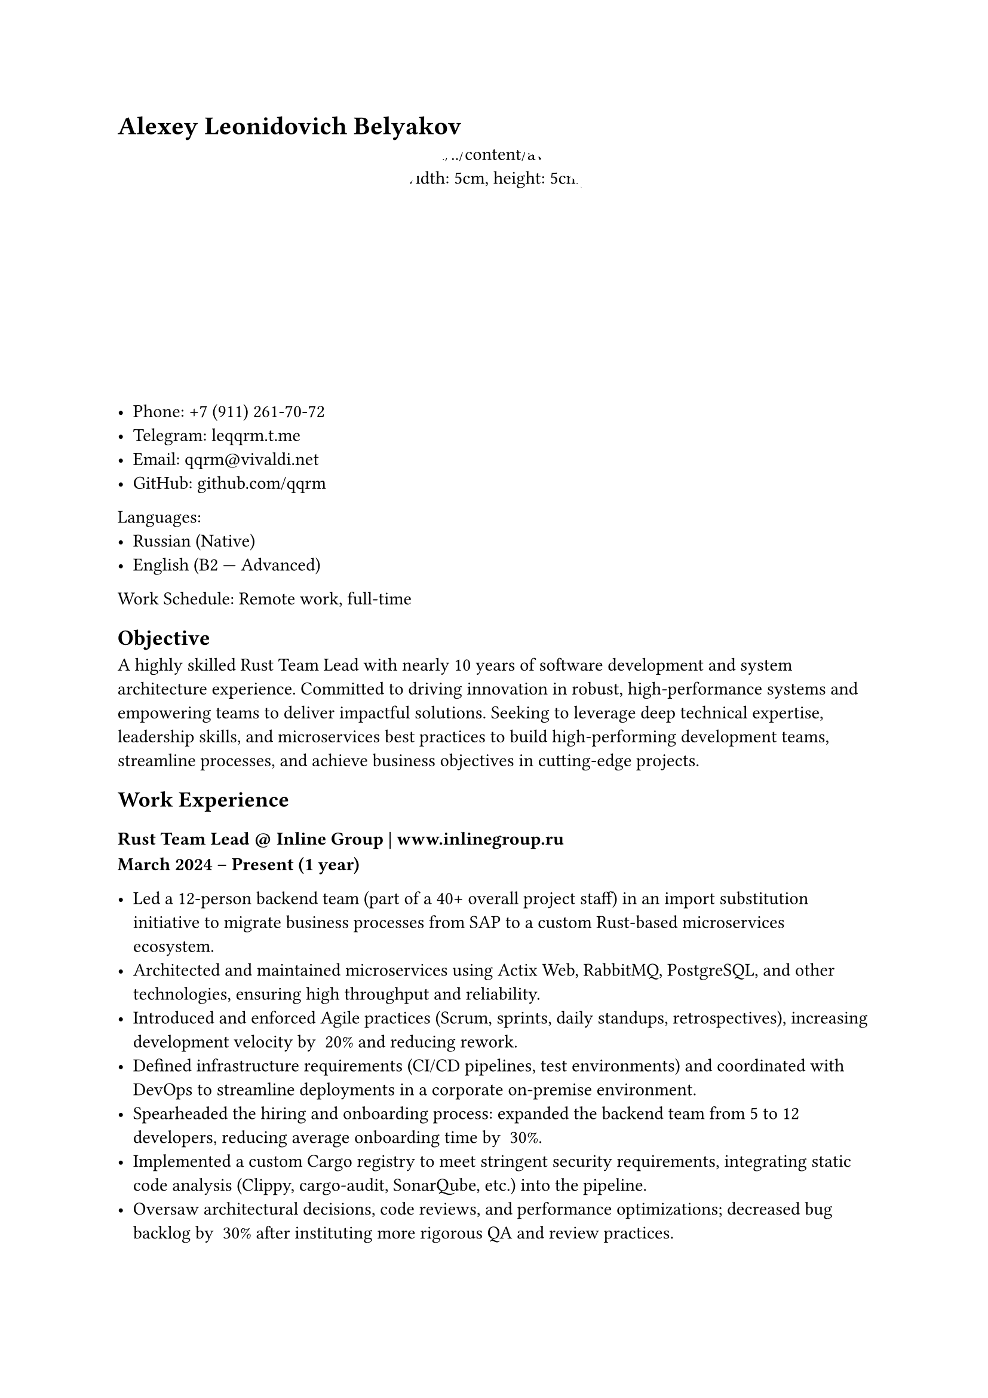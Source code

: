 = Alexey Leonidovich Belyakov

#align(center)[
  #box(width: 5cm, height: 5cm, radius: 2.5cm, clip: true)[
    image("../../content/avatar.jpg", width: 5cm, height: 5cm)
  ]
]

- **Phone:** +7 (911) 261-70-72
- **Telegram:** #link("https://leqqrm.t.me")[leqqrm.t.me]
- **Email:** #link("mailto:qqrm@vivaldi.net")[qqrm\@vivaldi.net]
- **GitHub:** #link("https://github.com/qqrm")[github.com/qqrm]

Languages:
- Russian (Native)
- English (B2 — Advanced)

Work Schedule: Remote work, full-time

== Objective
A highly skilled Rust Team Lead with nearly 10 years of software development and system architecture experience. Committed to driving innovation in robust, high-performance systems and empowering teams to deliver impactful solutions. Seeking to leverage deep technical expertise, leadership skills, and microservices best practices to build high-performing development teams, streamline processes, and achieve business objectives in cutting-edge projects.

== Work Experience

=== Rust Team Lead \@ Inline Group | #link("https://www.inlinegroup.ru")[www.inlinegroup.ru]
*March 2024 – Present  (1 year)*

- Led a 12-person backend team (part of a 40+ overall project staff) in an import substitution initiative to migrate business processes from SAP to a custom Rust-based microservices ecosystem.
- Architected and maintained microservices using Actix Web, RabbitMQ, PostgreSQL, and other technologies, ensuring high throughput and reliability.
- Introduced and enforced Agile practices (Scrum, sprints, daily standups, retrospectives), increasing development velocity by ~20% and reducing rework.
- Defined infrastructure requirements (CI/CD pipelines, test environments) and coordinated with DevOps to streamline deployments in a corporate on-premise environment.
- Spearheaded the hiring and onboarding process: expanded the backend team from 5 to 12 developers, reducing average onboarding time by ~30%.
- Implemented a custom Cargo registry to meet stringent security requirements, integrating static code analysis (Clippy, cargo-audit, SonarQube, etc.) into the pipeline.
- Oversaw architectural decisions, code reviews, and performance optimizations; decreased bug backlog by ~30% after instituting more rigorous QA and review practices.
- Collaborated with business analysts and key stakeholders to transform high-level SAP-based requirements into microservice-oriented solutions, cutting turnaround time for new features by ~25%.

==== Key Achievements

- Improved sprint productivity by ~15% through implementing async and personal sprint planning.
- Improved sprint predictability by ~25% through more accurate estimation and better backlog refinement.
- Established transparent reporting and roadmap tracking for stakeholders, enhancing cross-team communication and aligning business priorities with technical execution.

**Technologies**: Rust, Actix Web, RabbitMQ, PostgreSQL, Docker, GitLab CI/CD, Odoo, Clippy, cargo-audit, SonarQube

=== Lead Rust Developer \@ YADRO | #link("https://www.yadro.com")[www.yadro.com]
*March 2023 — March 2024 (1 year)*

- Enhanced the architecture of a hardware-software complex for deduplication-based backup solutions.
- Conducted research on optimizing RoksDB and enhancing NVMe disk performance.
- Implemented data structures for efficient storage of hashes and hash-hashes.
- Resolved bugs and improved compression and deduplication modules.
- Conducted code reviews and delivered internal lectures on Rust to transition ex-C++ developers to idiomatic Rust, decreasing onboarding time by 30%.

**Technologies**: Rust, Tokio, Protocol Buffers, Serde, RoksDB, Git.

=== Senior Rust/Python Developer (Part-Time) \@ Ultima-bi
*Nov 2022 - Mar 2023 (5 months)*

- Developed Python wrappers and a caching system for a data science tool based on Polars, ensuring seamless Rust ↔ Python integration.
- Leveraged PyO3 to accelerate critical code paths, achieving ~25% faster data processing.
- Designed automated tests to ensure reliability and maintainability of the hybrid Python-Rust solution.

**Technologies**: Rust (Programming Language), Python3, PyO3, Git

=== Rust Team Lead \@ Solcery
*March 2022 — March 2023 (1 year)*

- Led a team of 4 Rust developers to build a blockchain-based database using Solana smart contracts, focusing on DAO and card game frameworks.
- Architected and implemented low-level data storage structures, versioning, and table migrations, reducing code complexity by ~20%.
- Formulated requirements from user stories, bridging technical and business aspects for clear deliverables.
- Coordinated sprints, assigned tasks, tracked timelines, and ensured on-time delivery of features.
- Conducted code reviews, reducing production bugs by ~30% through early detection of issues.

==== Key Achievements

- Streamlined the Rust development workflow, cutting average code review time by 40%.
- Established best practices for versioning and migrations, enabling seamless DAO-based solutions for card game frameworks.

**Technologies**: Rust, Solana Test Validator, Git, GitHub.

=== Senior Rust Developer \@ Kaspersky Lab | #link("https://www.kaspersky.ru")[www.kaspersky.ru]
*May 2021 — March 2022 (11 months)*

- Maintained and enhanced a blockchain-based voting service built on Exonum, adding weight-based voting functionalities.
- Expanded integration and unit test coverage to ~75%, strengthening overall code quality.
- Facilitated the migration to the Microsoft ecosystem, refining CI/CD pipelines for more efficient deployments.

==== Key Achievements

- Reduced post-deployment issues by ~25% through improved test coverage and robust CI processes.
- Refactored the codebase for better maintainability, simplifying future feature additions.

**Technologies**: Rust, Exonum, Protocol Buffers, Serde, Git.

=== Rust Developer \@ Kryptonite | #link("https://www.kryptonite.ru")[www.kryptonite.ru]
*May 2020 — May 2021 (1 year 1 month)*

- Migrated a legacy Scala-based voice call processing system to Rust, improving performance and reducing memory usage.
- Implemented voice recording normalization and embeddings-based analysis for high-accuracy indexing.
- Developed synchronization modules for multi-track dialogues, increasing data integrity.
- Created comprehensive unit test suites to validate new features and maintain stability.

==== Key Achievements

- Achieved ~20% performance boost compared to the Scala version, enabling faster call analysis.
- Reduced memory footprint by ~25% through optimized concurrency patterns in Rust.

**Technologies**: Rust, PostgreSQL, nalgebra, Serde, Protocol Buffers, Tokio, Git.

=== Senior C++/Go Developer \@ B2Broker | #link("https://www.b2broker.com")[www.b2broker.com]
*November 2018 — March 2020 (1 year 6 months)*

- Developed financial software using MT4/MT5 APIs, including trade copiers in C++ and Go.
- Built a Multi Account Manager for flexible fund delegation and reward calculation, boosting operational efficiency by ~15%.
- Designed microservices in C++ and Go for data normalization and delivery from MT4/MT5 to widgets, ensuring real-time data updates.
- Implemented data collectors for statistical analysis, providing better insights for brokers.

**Technologies**: MSVC, CMake, Protocol Buffers, gRPC, NATS, YAML, PostgreSQL, Vcpkg, Git.

=== Middle->Senior C++ Developer \@ ASCON | #link("https://www.ascon.ru")[www.ascon.ru]
*May 2016 — November 2018 (2 years 7 months)*

- Developed libraries for architectural design (KOMPAS), adding a “Change View Plane” feature to enhance 3D modeling capabilities.
- Implemented an automated testing framework (C++/Python), reducing manual QA overhead by ~30%.
- Participated in a major codebase refactoring, transitioning to C++17.
- Introduced Git, Slack, and integration tests, streamlining collaboration processes.

**Technologies**: MSVC, C++, Boost, kompas-api, python, git, svn, CMake.

=== Middle С++ Developer \@ Con Certeza
*March 2015 — April 2016 (1 year 2 months)*

- Developed a sniffer and parser for signaling traffic (comprising the entire SS7 protocol stack) as part of the SORM system for MTS.
- Authored parsers for protocols, including:
    - INAP
    - RANAP
    - MAP
    - TCAP
    - CAP
    - MTP3
    - MTP2
    - SCCP
    - SIP
- Designed and implemented modules to gather information from traffic based on RFC protocols for:
    - SMS
    - Subscriber movements
    - Telephone calls
- Created integration tests for the implemented functionality using Python.


**Technologies**: Myri10GE API, libpcap, PF_RING, C++11, Boost, Python.

=== Middle C++/JS Developer \@ LiveTex | #link("https://www.livetex.ru")[www.livetex.ru]
*July 2014 — March 2015 (7 months)*

- Created wrapper modules for PostgreSQL and ZeroMQ for Node.js.

**Technologies**: gcc, C++, node.js, JS.

=== Junior C++ Developer \@ Tools for Brokers | #link("https://www.t4b.com")[t4b.com]
*November 2013 — July 2014 (9 months)*

- Developed for the MetaTrader 4 and 5 platforms.
- Enhanced and debugged a plug-in for mutual fund investments (UMAM).
- Built a web application for MT4 server management.

**Technologies**: C++, Boost, C\#, JS.

